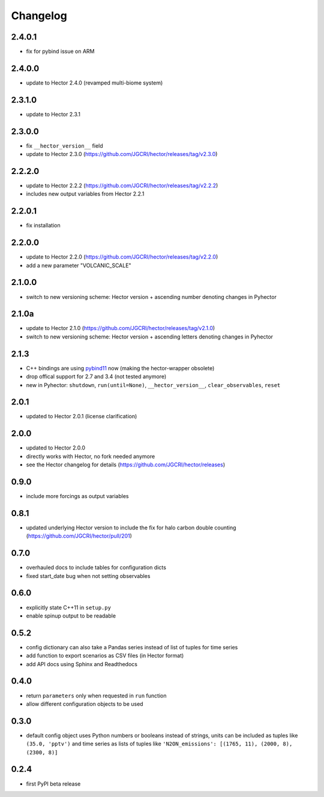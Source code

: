 Changelog
---------

2.4.0.1
~~~~~~~
- fix for pybind issue on ARM

2.4.0.0
~~~~~~~
- update to Hector 2.4.0 (revamped multi-biome system)

2.3.1.0
~~~~~~~
- update to Hector 2.3.1

2.3.0.0
~~~~~~~

- fix ``__hector_version__`` field
- update to Hector 2.3.0 (https://github.com/JGCRI/hector/releases/tag/v2.3.0)

2.2.2.0
~~~~~~~

- update to Hector 2.2.2 (https://github.com/JGCRI/hector/releases/tag/v2.2.2)
- includes new output variables from Hector 2.2.1

2.2.0.1
~~~~~~~

- fix installation

2.2.0.0
~~~~~~~

- update to Hector 2.2.0 (https://github.com/JGCRI/hector/releases/tag/v2.2.0)
- add a new parameter "VOLCANIC_SCALE"

2.1.0.0
~~~~~~~

- switch to new versioning scheme:
  Hector version + ascending number denoting changes in Pyhector

2.1.0a
~~~~~~

- update to Hector 2.1.0 (https://github.com/JGCRI/hector/releases/tag/v2.1.0)
- switch to new versioning scheme:
  Hector version + ascending letters denoting changes in Pyhector

2.1.3
~~~~~

- C++ bindings are using `pybind11 <https://github.com/pybind/pybind11>`_ now
  (making the hector-wrapper obsolete)
- drop offical support for 2.7 and 3.4 (not tested anymore)
- new in Pyhector: ``shutdown``, ``run(until=None)``, ``__hector_version__``, ``clear_observables``, ``reset``

2.0.1
~~~~~

- updated to Hector 2.0.1 (license clarification)

2.0.0
~~~~~

- updated to Hector 2.0.0
- directly works with Hector, no fork needed anymore
- see the Hector changelog for details (https://github.com/JGCRI/hector/releases)

0.9.0
~~~~~

- include more forcings as output variables

0.8.1
~~~~~

-  updated underlying Hector version to include the fix for
   halo carbon double counting (https://github.com/JGCRI/hector/pull/201)

0.7.0
~~~~~

-  overhauled docs to include tables for configuration dicts
-  fixed start_date bug when not setting observables

0.6.0
~~~~~

-  explicitly state C++11 in ``setup.py``
-  enable spinup output to be readable

0.5.2
~~~~~

-  config dictionary can also take a Pandas series instead of list of
   tuples for time series
-  add function to export scenarios as CSV files (in Hector format)
-  add API docs using Sphinx and Readthedocs

0.4.0
~~~~~

-  return ``parameters`` only when requested in ``run`` function
-  allow different configuration objects to be used

0.3.0
~~~~~

-  default config object uses Python numbers or booleans instead of
   strings, units can be included as tuples like ``(35.0, 'pptv')`` and
   time series as lists of tuples like
   ``'N2ON_emissions': [(1765, 11), (2000, 8), (2300, 8)]``

0.2.4
~~~~~

-  first PyPI beta release
